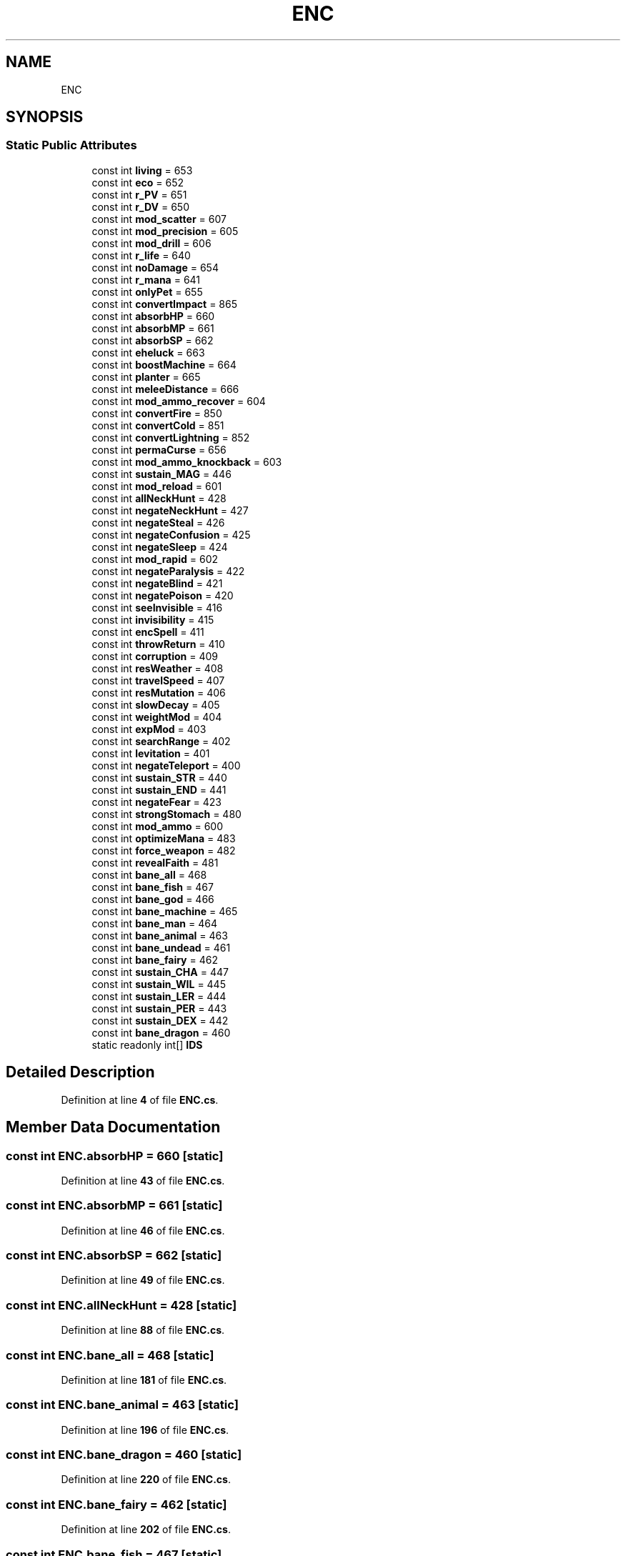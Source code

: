 .TH "ENC" 3 "Elin Modding Docs Doc" \" -*- nroff -*-
.ad l
.nh
.SH NAME
ENC
.SH SYNOPSIS
.br
.PP
.SS "Static Public Attributes"

.in +1c
.ti -1c
.RI "const int \fBliving\fP = 653"
.br
.ti -1c
.RI "const int \fBeco\fP = 652"
.br
.ti -1c
.RI "const int \fBr_PV\fP = 651"
.br
.ti -1c
.RI "const int \fBr_DV\fP = 650"
.br
.ti -1c
.RI "const int \fBmod_scatter\fP = 607"
.br
.ti -1c
.RI "const int \fBmod_precision\fP = 605"
.br
.ti -1c
.RI "const int \fBmod_drill\fP = 606"
.br
.ti -1c
.RI "const int \fBr_life\fP = 640"
.br
.ti -1c
.RI "const int \fBnoDamage\fP = 654"
.br
.ti -1c
.RI "const int \fBr_mana\fP = 641"
.br
.ti -1c
.RI "const int \fBonlyPet\fP = 655"
.br
.ti -1c
.RI "const int \fBconvertImpact\fP = 865"
.br
.ti -1c
.RI "const int \fBabsorbHP\fP = 660"
.br
.ti -1c
.RI "const int \fBabsorbMP\fP = 661"
.br
.ti -1c
.RI "const int \fBabsorbSP\fP = 662"
.br
.ti -1c
.RI "const int \fBeheluck\fP = 663"
.br
.ti -1c
.RI "const int \fBboostMachine\fP = 664"
.br
.ti -1c
.RI "const int \fBplanter\fP = 665"
.br
.ti -1c
.RI "const int \fBmeleeDistance\fP = 666"
.br
.ti -1c
.RI "const int \fBmod_ammo_recover\fP = 604"
.br
.ti -1c
.RI "const int \fBconvertFire\fP = 850"
.br
.ti -1c
.RI "const int \fBconvertCold\fP = 851"
.br
.ti -1c
.RI "const int \fBconvertLightning\fP = 852"
.br
.ti -1c
.RI "const int \fBpermaCurse\fP = 656"
.br
.ti -1c
.RI "const int \fBmod_ammo_knockback\fP = 603"
.br
.ti -1c
.RI "const int \fBsustain_MAG\fP = 446"
.br
.ti -1c
.RI "const int \fBmod_reload\fP = 601"
.br
.ti -1c
.RI "const int \fBallNeckHunt\fP = 428"
.br
.ti -1c
.RI "const int \fBnegateNeckHunt\fP = 427"
.br
.ti -1c
.RI "const int \fBnegateSteal\fP = 426"
.br
.ti -1c
.RI "const int \fBnegateConfusion\fP = 425"
.br
.ti -1c
.RI "const int \fBnegateSleep\fP = 424"
.br
.ti -1c
.RI "const int \fBmod_rapid\fP = 602"
.br
.ti -1c
.RI "const int \fBnegateParalysis\fP = 422"
.br
.ti -1c
.RI "const int \fBnegateBlind\fP = 421"
.br
.ti -1c
.RI "const int \fBnegatePoison\fP = 420"
.br
.ti -1c
.RI "const int \fBseeInvisible\fP = 416"
.br
.ti -1c
.RI "const int \fBinvisibility\fP = 415"
.br
.ti -1c
.RI "const int \fBencSpell\fP = 411"
.br
.ti -1c
.RI "const int \fBthrowReturn\fP = 410"
.br
.ti -1c
.RI "const int \fBcorruption\fP = 409"
.br
.ti -1c
.RI "const int \fBresWeather\fP = 408"
.br
.ti -1c
.RI "const int \fBtravelSpeed\fP = 407"
.br
.ti -1c
.RI "const int \fBresMutation\fP = 406"
.br
.ti -1c
.RI "const int \fBslowDecay\fP = 405"
.br
.ti -1c
.RI "const int \fBweightMod\fP = 404"
.br
.ti -1c
.RI "const int \fBexpMod\fP = 403"
.br
.ti -1c
.RI "const int \fBsearchRange\fP = 402"
.br
.ti -1c
.RI "const int \fBlevitation\fP = 401"
.br
.ti -1c
.RI "const int \fBnegateTeleport\fP = 400"
.br
.ti -1c
.RI "const int \fBsustain_STR\fP = 440"
.br
.ti -1c
.RI "const int \fBsustain_END\fP = 441"
.br
.ti -1c
.RI "const int \fBnegateFear\fP = 423"
.br
.ti -1c
.RI "const int \fBstrongStomach\fP = 480"
.br
.ti -1c
.RI "const int \fBmod_ammo\fP = 600"
.br
.ti -1c
.RI "const int \fBoptimizeMana\fP = 483"
.br
.ti -1c
.RI "const int \fBforce_weapon\fP = 482"
.br
.ti -1c
.RI "const int \fBrevealFaith\fP = 481"
.br
.ti -1c
.RI "const int \fBbane_all\fP = 468"
.br
.ti -1c
.RI "const int \fBbane_fish\fP = 467"
.br
.ti -1c
.RI "const int \fBbane_god\fP = 466"
.br
.ti -1c
.RI "const int \fBbane_machine\fP = 465"
.br
.ti -1c
.RI "const int \fBbane_man\fP = 464"
.br
.ti -1c
.RI "const int \fBbane_animal\fP = 463"
.br
.ti -1c
.RI "const int \fBbane_undead\fP = 461"
.br
.ti -1c
.RI "const int \fBbane_fairy\fP = 462"
.br
.ti -1c
.RI "const int \fBsustain_CHA\fP = 447"
.br
.ti -1c
.RI "const int \fBsustain_WIL\fP = 445"
.br
.ti -1c
.RI "const int \fBsustain_LER\fP = 444"
.br
.ti -1c
.RI "const int \fBsustain_PER\fP = 443"
.br
.ti -1c
.RI "const int \fBsustain_DEX\fP = 442"
.br
.ti -1c
.RI "const int \fBbane_dragon\fP = 460"
.br
.ti -1c
.RI "static readonly int[] \fBIDS\fP"
.br
.in -1c
.SH "Detailed Description"
.PP 
Definition at line \fB4\fP of file \fBENC\&.cs\fP\&.
.SH "Member Data Documentation"
.PP 
.SS "const int ENC\&.absorbHP = 660\fR [static]\fP"

.PP
Definition at line \fB43\fP of file \fBENC\&.cs\fP\&.
.SS "const int ENC\&.absorbMP = 661\fR [static]\fP"

.PP
Definition at line \fB46\fP of file \fBENC\&.cs\fP\&.
.SS "const int ENC\&.absorbSP = 662\fR [static]\fP"

.PP
Definition at line \fB49\fP of file \fBENC\&.cs\fP\&.
.SS "const int ENC\&.allNeckHunt = 428\fR [static]\fP"

.PP
Definition at line \fB88\fP of file \fBENC\&.cs\fP\&.
.SS "const int ENC\&.bane_all = 468\fR [static]\fP"

.PP
Definition at line \fB181\fP of file \fBENC\&.cs\fP\&.
.SS "const int ENC\&.bane_animal = 463\fR [static]\fP"

.PP
Definition at line \fB196\fP of file \fBENC\&.cs\fP\&.
.SS "const int ENC\&.bane_dragon = 460\fR [static]\fP"

.PP
Definition at line \fB220\fP of file \fBENC\&.cs\fP\&.
.SS "const int ENC\&.bane_fairy = 462\fR [static]\fP"

.PP
Definition at line \fB202\fP of file \fBENC\&.cs\fP\&.
.SS "const int ENC\&.bane_fish = 467\fR [static]\fP"

.PP
Definition at line \fB184\fP of file \fBENC\&.cs\fP\&.
.SS "const int ENC\&.bane_god = 466\fR [static]\fP"

.PP
Definition at line \fB187\fP of file \fBENC\&.cs\fP\&.
.SS "const int ENC\&.bane_machine = 465\fR [static]\fP"

.PP
Definition at line \fB190\fP of file \fBENC\&.cs\fP\&.
.SS "const int ENC\&.bane_man = 464\fR [static]\fP"

.PP
Definition at line \fB193\fP of file \fBENC\&.cs\fP\&.
.SS "const int ENC\&.bane_undead = 461\fR [static]\fP"

.PP
Definition at line \fB199\fP of file \fBENC\&.cs\fP\&.
.SS "const int ENC\&.boostMachine = 664\fR [static]\fP"

.PP
Definition at line \fB55\fP of file \fBENC\&.cs\fP\&.
.SS "const int ENC\&.convertCold = 851\fR [static]\fP"

.PP
Definition at line \fB70\fP of file \fBENC\&.cs\fP\&.
.SS "const int ENC\&.convertFire = 850\fR [static]\fP"

.PP
Definition at line \fB67\fP of file \fBENC\&.cs\fP\&.
.SS "const int ENC\&.convertImpact = 865\fR [static]\fP"

.PP
Definition at line \fB40\fP of file \fBENC\&.cs\fP\&.
.SS "const int ENC\&.convertLightning = 852\fR [static]\fP"

.PP
Definition at line \fB73\fP of file \fBENC\&.cs\fP\&.
.SS "const int ENC\&.corruption = 409\fR [static]\fP"

.PP
Definition at line \fB127\fP of file \fBENC\&.cs\fP\&.
.SS "const int ENC\&.eco = 652\fR [static]\fP"

.PP
Definition at line \fB10\fP of file \fBENC\&.cs\fP\&.
.SS "const int ENC\&.eheluck = 663\fR [static]\fP"

.PP
Definition at line \fB52\fP of file \fBENC\&.cs\fP\&.
.SS "const int ENC\&.encSpell = 411\fR [static]\fP"

.PP
Definition at line \fB121\fP of file \fBENC\&.cs\fP\&.
.SS "const int ENC\&.expMod = 403\fR [static]\fP"

.PP
Definition at line \fB145\fP of file \fBENC\&.cs\fP\&.
.SS "const int ENC\&.force_weapon = 482\fR [static]\fP"

.PP
Definition at line \fB175\fP of file \fBENC\&.cs\fP\&.
.SS "readonly int [] ENC\&.IDS\fR [static]\fP"

.PP
Definition at line \fB223\fP of file \fBENC\&.cs\fP\&.
.SS "const int ENC\&.invisibility = 415\fR [static]\fP"

.PP
Definition at line \fB118\fP of file \fBENC\&.cs\fP\&.
.SS "const int ENC\&.levitation = 401\fR [static]\fP"

.PP
Definition at line \fB151\fP of file \fBENC\&.cs\fP\&.
.SS "const int ENC\&.living = 653\fR [static]\fP"

.PP
Definition at line \fB7\fP of file \fBENC\&.cs\fP\&.
.SS "const int ENC\&.meleeDistance = 666\fR [static]\fP"

.PP
Definition at line \fB61\fP of file \fBENC\&.cs\fP\&.
.SS "const int ENC\&.mod_ammo = 600\fR [static]\fP"

.PP
Definition at line \fB169\fP of file \fBENC\&.cs\fP\&.
.SS "const int ENC\&.mod_ammo_knockback = 603\fR [static]\fP"

.PP
Definition at line \fB79\fP of file \fBENC\&.cs\fP\&.
.SS "const int ENC\&.mod_ammo_recover = 604\fR [static]\fP"

.PP
Definition at line \fB64\fP of file \fBENC\&.cs\fP\&.
.SS "const int ENC\&.mod_drill = 606\fR [static]\fP"

.PP
Definition at line \fB25\fP of file \fBENC\&.cs\fP\&.
.SS "const int ENC\&.mod_precision = 605\fR [static]\fP"

.PP
Definition at line \fB22\fP of file \fBENC\&.cs\fP\&.
.SS "const int ENC\&.mod_rapid = 602\fR [static]\fP"

.PP
Definition at line \fB103\fP of file \fBENC\&.cs\fP\&.
.SS "const int ENC\&.mod_reload = 601\fR [static]\fP"

.PP
Definition at line \fB85\fP of file \fBENC\&.cs\fP\&.
.SS "const int ENC\&.mod_scatter = 607\fR [static]\fP"

.PP
Definition at line \fB19\fP of file \fBENC\&.cs\fP\&.
.SS "const int ENC\&.negateBlind = 421\fR [static]\fP"

.PP
Definition at line \fB109\fP of file \fBENC\&.cs\fP\&.
.SS "const int ENC\&.negateConfusion = 425\fR [static]\fP"

.PP
Definition at line \fB97\fP of file \fBENC\&.cs\fP\&.
.SS "const int ENC\&.negateFear = 423\fR [static]\fP"

.PP
Definition at line \fB163\fP of file \fBENC\&.cs\fP\&.
.SS "const int ENC\&.negateNeckHunt = 427\fR [static]\fP"

.PP
Definition at line \fB91\fP of file \fBENC\&.cs\fP\&.
.SS "const int ENC\&.negateParalysis = 422\fR [static]\fP"

.PP
Definition at line \fB106\fP of file \fBENC\&.cs\fP\&.
.SS "const int ENC\&.negatePoison = 420\fR [static]\fP"

.PP
Definition at line \fB112\fP of file \fBENC\&.cs\fP\&.
.SS "const int ENC\&.negateSleep = 424\fR [static]\fP"

.PP
Definition at line \fB100\fP of file \fBENC\&.cs\fP\&.
.SS "const int ENC\&.negateSteal = 426\fR [static]\fP"

.PP
Definition at line \fB94\fP of file \fBENC\&.cs\fP\&.
.SS "const int ENC\&.negateTeleport = 400\fR [static]\fP"

.PP
Definition at line \fB154\fP of file \fBENC\&.cs\fP\&.
.SS "const int ENC\&.noDamage = 654\fR [static]\fP"

.PP
Definition at line \fB31\fP of file \fBENC\&.cs\fP\&.
.SS "const int ENC\&.onlyPet = 655\fR [static]\fP"

.PP
Definition at line \fB37\fP of file \fBENC\&.cs\fP\&.
.SS "const int ENC\&.optimizeMana = 483\fR [static]\fP"

.PP
Definition at line \fB172\fP of file \fBENC\&.cs\fP\&.
.SS "const int ENC\&.permaCurse = 656\fR [static]\fP"

.PP
Definition at line \fB76\fP of file \fBENC\&.cs\fP\&.
.SS "const int ENC\&.planter = 665\fR [static]\fP"

.PP
Definition at line \fB58\fP of file \fBENC\&.cs\fP\&.
.SS "const int ENC\&.r_DV = 650\fR [static]\fP"

.PP
Definition at line \fB16\fP of file \fBENC\&.cs\fP\&.
.SS "const int ENC\&.r_life = 640\fR [static]\fP"

.PP
Definition at line \fB28\fP of file \fBENC\&.cs\fP\&.
.SS "const int ENC\&.r_mana = 641\fR [static]\fP"

.PP
Definition at line \fB34\fP of file \fBENC\&.cs\fP\&.
.SS "const int ENC\&.r_PV = 651\fR [static]\fP"

.PP
Definition at line \fB13\fP of file \fBENC\&.cs\fP\&.
.SS "const int ENC\&.resMutation = 406\fR [static]\fP"

.PP
Definition at line \fB136\fP of file \fBENC\&.cs\fP\&.
.SS "const int ENC\&.resWeather = 408\fR [static]\fP"

.PP
Definition at line \fB130\fP of file \fBENC\&.cs\fP\&.
.SS "const int ENC\&.revealFaith = 481\fR [static]\fP"

.PP
Definition at line \fB178\fP of file \fBENC\&.cs\fP\&.
.SS "const int ENC\&.searchRange = 402\fR [static]\fP"

.PP
Definition at line \fB148\fP of file \fBENC\&.cs\fP\&.
.SS "const int ENC\&.seeInvisible = 416\fR [static]\fP"

.PP
Definition at line \fB115\fP of file \fBENC\&.cs\fP\&.
.SS "const int ENC\&.slowDecay = 405\fR [static]\fP"

.PP
Definition at line \fB139\fP of file \fBENC\&.cs\fP\&.
.SS "const int ENC\&.strongStomach = 480\fR [static]\fP"

.PP
Definition at line \fB166\fP of file \fBENC\&.cs\fP\&.
.SS "const int ENC\&.sustain_CHA = 447\fR [static]\fP"

.PP
Definition at line \fB205\fP of file \fBENC\&.cs\fP\&.
.SS "const int ENC\&.sustain_DEX = 442\fR [static]\fP"

.PP
Definition at line \fB217\fP of file \fBENC\&.cs\fP\&.
.SS "const int ENC\&.sustain_END = 441\fR [static]\fP"

.PP
Definition at line \fB160\fP of file \fBENC\&.cs\fP\&.
.SS "const int ENC\&.sustain_LER = 444\fR [static]\fP"

.PP
Definition at line \fB211\fP of file \fBENC\&.cs\fP\&.
.SS "const int ENC\&.sustain_MAG = 446\fR [static]\fP"

.PP
Definition at line \fB82\fP of file \fBENC\&.cs\fP\&.
.SS "const int ENC\&.sustain_PER = 443\fR [static]\fP"

.PP
Definition at line \fB214\fP of file \fBENC\&.cs\fP\&.
.SS "const int ENC\&.sustain_STR = 440\fR [static]\fP"

.PP
Definition at line \fB157\fP of file \fBENC\&.cs\fP\&.
.SS "const int ENC\&.sustain_WIL = 445\fR [static]\fP"

.PP
Definition at line \fB208\fP of file \fBENC\&.cs\fP\&.
.SS "const int ENC\&.throwReturn = 410\fR [static]\fP"

.PP
Definition at line \fB124\fP of file \fBENC\&.cs\fP\&.
.SS "const int ENC\&.travelSpeed = 407\fR [static]\fP"

.PP
Definition at line \fB133\fP of file \fBENC\&.cs\fP\&.
.SS "const int ENC\&.weightMod = 404\fR [static]\fP"

.PP
Definition at line \fB142\fP of file \fBENC\&.cs\fP\&.

.SH "Author"
.PP 
Generated automatically by Doxygen for Elin Modding Docs Doc from the source code\&.
